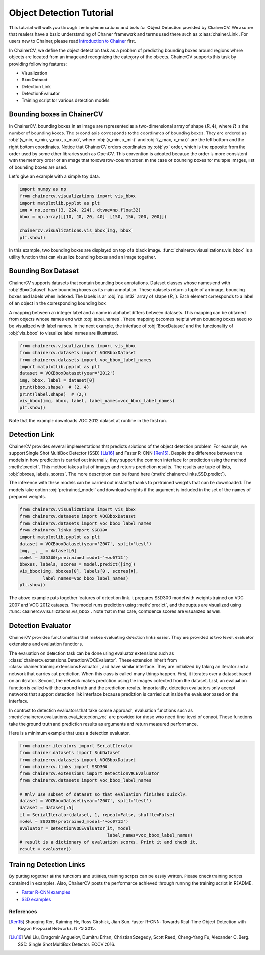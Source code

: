 Object Detection Tutorial
=========================

This tutorial will walk you through the implementations and tools for Object Detection provided by ChainerCV.
We asume that readers have a basic understanding of Chainer framework and terms used there such as :class:`chainer.Link`.
For users new to Chainer, please read `Introduction to Chainer <https://docs.chainer.org/en/stable/tutorial/basic.html#write-a-model-as-a-chain>`_ first.

In ChainerCV, we define the object detection task as a problem of predicting bounding boxes around regions where objects are located from an image and recognizing the category of the objects.
ChainerCV supports this task by providing following features:

+ Visualization
+ BboxDataset
+ Detection Link
+ DetectionEvaluator
+ Training script for various detection models


Bounding boxes in ChainerCV
---------------------------
In ChainerCV, bounding boxes in an image are represented as a two-dimensional array of shape :math:`(R, 4)`,
where :math:`R` is the number of bounding boxes.
The second axis corresponds to the coordinates of bounding boxes.
They are ordered as :obj:`(y_min, x_min, y_max, x_max)`, where
:obj:`(y_min, x_min)` and :obj:`(y_max, x_max)` are the left bottom and the right bottom coordinates.
Notice that ChainerCV orders coordinates by :obj:`yx` order, which is the opposite from the order used by some other libraries such as OpenCV.
This convention is adopted because the order is more consistent with the memory order of an image that follows row-column order.
In the case of bounding boxes for multiple images, list of bounding boxes are used.

Let's give an example with a simple toy data.

.. code-block:: python

    import numpy as np
    from chainercv.visualizations import vis_bbox
    import matplotlib.pyplot as plt
    img = np.zeros((3, 224, 224), dtype=np.float32)
    bbox = np.array([[10, 10, 20, 40], [150, 150, 200, 200]])

    chainercv.visualizations.vis_bbox(img, bbox)
    plt.show()

.. figure:: ../../image/detection_tutorial_green_bbox.png 
    :scale: 60%
    :align: center

In this example, two bounding boxes are displayed on top of a black image.
:func:`chainercv.visualizations.vis_bbox` is a utility function that can visualize
bounding boxes and an image together.


Bounding Box Dataset
--------------------
ChainerCV supports datasets that contain bounding box annotations.
Dataset classes whose names end with :obj:`BboxDataset` have bounding boxes as its main annotation.
These datasets return a tuple of an image, bounding boxes and labels when indexed.
The labels is an :obj:`np.int32` array of shape :math:`(R,)`. Each element corresponds to a label of an object in the corresponding bounding box.

A mapping between an integer label and a name in alphabet differs between datasets.
This mapping can be obtained from objects whose names end with :obj:`label_names`.
These mapping becomes helpful when bounding boxes need to be visualized with label names.
In the next example, the interface of :obj:`BboxDataset` and the functionality of :obj:`vis_bbox` to visualize label names are illustrated.

.. code-block:: python

    from chainercv.visualizations import vis_bbox
    from chainercv.datasets import VOCBboxDataset
    from chainercv.datasets import voc_bbox_label_names
    import matplotlib.pyplot as plt
    dataset = VOCBboxDataset(year='2012')
    img, bbox, label = dataset[0]
    print(bbox.shape)  # (2, 4)
    print(label.shape)  # (2,)
    vis_bbox(img, bbox, label, label_names=voc_bbox_label_names)
    plt.show()

.. figure:: ../../image/detection_tutorial_bbox_dataset_vis.png 
    :scale: 60%
    :align: center

Note that the example downloads VOC 2012 dataset at runtime in the first run.


Detection Link
--------------
ChainerCV provides several implementations that predicts solutions of the object detection problem.
For example, we support Single Shot MultiBox Detector (SSD) [Liu16]_ and Faster R-CNN [Ren15]_.
Despite the difference between the models in how prediction is carried out internally,
they support the common interface for prediction using the method :meth:`predict`.
This method takes a list of images and returns prediction results.
The results are tuple of lists, :obj:`bboxes, labels, scores`.
The more description can be found here (:meth:`chainercv.links.SSD.predict`).

The inference with these models can be carried out instantly thanks to pretrained weights that can be downloaded.
The models take option :obj:`pretrained_model` and download weights if the argument is included in the set of the names of prepared weights.

.. code-block:: python

    from chainercv.visualizations import vis_bbox
    from chainercv.datasets import VOCBboxDataset
    from chainercv.datasets import voc_bbox_label_names
    from chainercv.links import SSD300
    import matplotlib.pyplot as plt
    dataset = VOCBboxDataset(year='2007', split='test')
    img, _, _ = dataset[0]
    model = SSD300(pretrained_model='voc0712')
    bboxes, labels, scores = model.predict([img])
    vis_bbox(img, bboxes[0], labels[0], scores[0],
             label_names=voc_bbox_label_names)
    plt.show()

.. figure:: ../../image/detection_tutorial_link.png 
    :scale: 60%
    :align: center

The above example puts together features of detection link.
It prepares SSD300 model with weights trained on VOC 2007 and VOC 2012 datasets.
The model runs prediction using :meth:`predict`, and the ouptus are visualized using
:func:`chainercv.visualizations.vis_bbox`.
Note that in this case, confidence scores are visualized as well.


Detection Evaluator
-------------------
ChainerCV provides functionalities that makes evaluating detection links easier.
They are provided at two level: evaluator extensions and evaluation functions.

The evaluation on detection task can be done using evaluator extensions such as
:class:`chainercv.extensions.DetectionVOCEvaluator`.
These extension inherit from :class:`chainer.training.extensions.Evaluator`,
and have similar interface.
They are initialized by taking an iterator and a network that carries out prediction.
When this class is called, many things happen.
First, it iterates over a dataset based on an iterator.
Second, the network makes prediction using the images collected from the dataset.
Last, an evaluation function is called with the ground truth and the prediction results.
Importantlly, detection evaluators only accept networks that support detection link interface
because prediction is carried out inside the evaluator based on the interface.

In contrast to detection evaluators that take coarse approach,
evaluation functions such as :meth:`chainercv.evaluations.eval_detection_voc`
are provided for those who need finer level of control.
These functions take the ground truth and prediction results as arguments
and return measured performance.

Here is a minimum example that uses a detection evaluator.

.. code-block:: python

   from chainer.iterators import SerialIterator
   from chainer.datasets import SubDataset
   from chainercv.datasets import VOCBboxDataset
   from chainercv.links import SSD300
   from chainercv.extensions import DetectionVOCEvaluator
   from chainercv.datasets import voc_bbox_label_names

   # Only use subset of dataset so that evaluation finishes quickly.
   dataset = VOCBboxDataset(year='2007', split='test')
   dataset = dataset[:5]
   it = SerialIterator(dataset, 1, repeat=False, shuffle=False)
   model = SSD300(pretrained_model='voc0712')
   evaluator = DetectionVOCEvaluator(it, model,
                                     label_names=voc_bbox_label_names)
   # result is a dictionary of evaluation scores. Print it and check it.
   result = evaluator()


Training Detection Links
------------------------
By putting together all the functions and utilities, training scripts can be easily written.
Please check training scripts contained in examples.
Also, ChainerCV posts the performance achieved through running the training script in README.

+ `Faster R-CNN examples <https://github.com/chainer/chainercv/tree/master/examples/faster_rcnn>`_
+ `SSD examples <https://github.com/chainer/chainercv/tree/master/examples/ssd>`_


References
..........

.. [Ren15] Shaoqing Ren, Kaiming He, Ross Girshick, Jian Sun. \
    Faster R-CNN: Towards Real-Time Object Detection with \
    Region Proposal Networks. NIPS 2015.

.. [Liu16] Wei Liu, Dragomir Anguelov, Dumitru Erhan, Christian Szegedy,
    Scott Reed, Cheng-Yang Fu, Alexander C. Berg.
    SSD: Single Shot MultiBox Detector. ECCV 2016.

